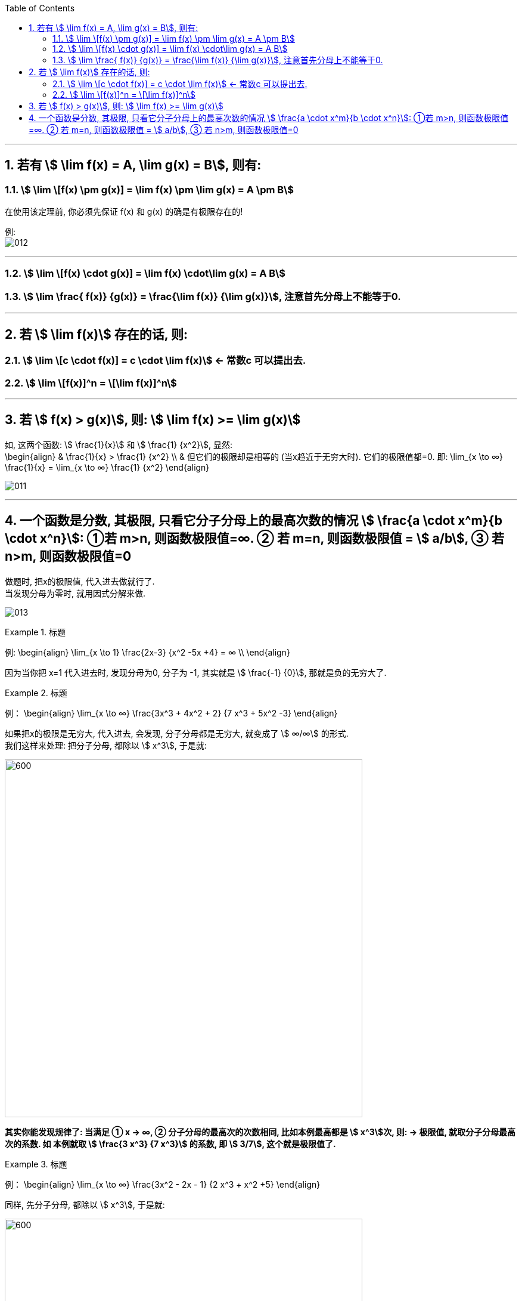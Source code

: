 
:toc:
:toclevels: 3
:sectnums:

---

== 若有 stem:[ \lim f(x) = A,  \lim g(x) = B], 则有:

=== stem:[ \lim \[f(x) \pm g(x)\] = \lim f(x) \pm \lim g(x) = A \pm B]

在使用该定理前, 你必须先保证 f(x) 和 g(x) 的确是有极限存在的!

例: +
image:img/012.png[]

---

=== stem:[ \lim \[f(x) \cdot g(x)\] = \lim f(x) \cdot\lim g(x) = A  B]


=== stem:[ \lim \frac{ f(x)} {g(x)} = \frac{\lim f(x)} {\lim g(x)}], 注意首先分母上不能等于0.

---

== 若 stem:[ \lim f(x)] 存在的话, 则:

=== stem:[ \lim \[c \cdot  f(x)\] = c \cdot \lim f(x)] <- 常数c 可以提出去.

=== stem:[ \lim \[f(x)\]^n = \[\lim f(x)\]^n]


---

== 若 stem:[ f(x) > g(x)], 则: stem:[ \lim f(x) >= \lim g(x)]

如, 这两个函数: stem:[ \frac{1}{x}] 和 stem:[ \frac{1} {x^2}], 显然: +
\begin{align}
& \frac{1}{x} >  \frac{1} {x^2} \\
& 但它们的极限却是相等的 (当x趋近于无穷大时). 它们的极限值都=0. 即:
\lim_{x \to ∞}   \frac{1}{x}  = \lim_{x \to ∞}  \frac{1} {x^2}
\end{align}

image:img/011.png[]

---

== 一个函数是分数, 其极限, 只看它分子分母上的最高次数的情况 stem:[ \frac{a \cdot x^m}{b \cdot x^n}]: ①若 m>n, 则函数极限值=∞. ② 若 m=n, 则函数极限值 = stem:[ a/b], ③ 若 n>m, 则函数极限值=0


做题时, 把x的极限值, 代入进去做就行了. +
当发现分母为零时, 就用因式分解来做.

image:img/013.png[]

.标题
====
例:
\begin{align}
\lim_{x \to 1} \frac{2x-3} {x^2 -5x +4} = ∞ \\
\end{align}

因为当你把 x=1 代入进去时, 发现分母为0, 分子为 -1, 其实就是 stem:[ \frac{-1} {0}], 那就是负的无穷大了.
====


.标题
====
例：
\begin{align}
\lim_{x \to ∞} \frac{3x^3 + 4x^2 + 2} {7 x^3 + 5x^2 -3}
\end{align}

如果把x的极限是无穷大, 代入进去, 会发现, 分子分母都是无穷大, 就变成了 stem:[ ∞/∞] 的形式. +
我们这样来处理: 把分子分母, 都除以 stem:[ x^3], 于是就:

image:img/014.png[600,600]

**其实你能发现规律了: 当满足 ① x -> ∞, ② 分子分母的最高次的次数相同, 比如本例最高都是 stem:[ x^3]次, 则: -> 极限值, 就取分子分母最高次的系数. 如 本例就取 stem:[ \frac{3 x^3} {7 x^3}] 的系数, 即 stem:[ 3/7], 这个就是极限值了.**
====


.标题
====
例：
\begin{align}
\lim_{x \to ∞} \frac{3x^2 - 2x - 1} {2 x^3 + x^2 +5}
\end{align}

同样, 先分子分母, 都除以 stem:[ x^3], 于是就:

image:img/015.png[600,600]

**这里也有规律: 当满足 ① x-> ∞, ②分母的最高次的次数, 要比分子的最高次次数还大时, 比如本例"分母的最高次次数"是 stem:[ x^3], 而"分子的最高次次数"只有 stem:[ x^2], 则: -> 极限就是0. **
====


.标题
====
例：
\begin{align}
\lim_{x \to ∞} \frac{2x^3 - x^2 +5} {3 x^2 - 2x -1}
\end{align}

同样, 先分子分母, 都除以最高次的 stem:[ x^3], 于是就:

image:img/016.png[600,600]

**规律就是: 如果 ① x-> ∞, 且 ②"分子的最高次数", 比"分母的最高次数"大, 如本例就是 stem:[ \frac{x^3}{x^2}], 则: -> 极限值 = ∞**


---


